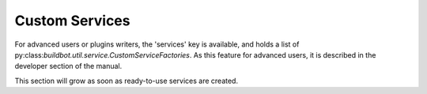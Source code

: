 .. bb:cfg:: services

Custom Services
---------------

For advanced users or plugins writers, the 'services' key is available, and holds a list of py:class:`buildbot.util.service.CustomServiceFactories`.
As this feature for advanced users, it is described in the developer section of the manual.

This section will grow as soon as ready-to-use services are created.
